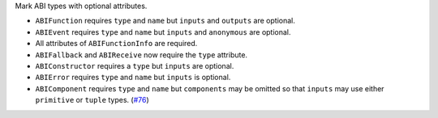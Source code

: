 Mark ABI types with optional attributes.

* ``ABIFunction`` requires ``type`` and ``name`` but ``inputs`` and ``outputs`` are optional.
* ``ABIEvent`` requires ``type`` and ``name`` but ``inputs`` and ``anonymous`` are optional.
* All attributes of ``ABIFunctionInfo`` are required.
* ``ABIFallback`` and ``ABIReceive`` now require the ``type`` attribute.
* ``ABIConstructor`` requires a ``type`` but ``inputs`` are optional.
* ``ABIError`` requires ``type`` and ``name`` but ``inputs`` is optional.
* ``ABIComponent`` requires ``type`` and ``name`` but ``components`` may be omitted so that ``inputs`` may use either ``primitive`` or ``tuple`` types. (`#76 <https://github.com/ethereum/eth-typing/issues/76>`__)
